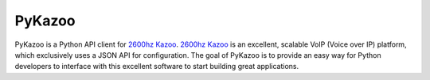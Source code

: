 PyKazoo
=======

.. image:: https://travis-ci.org/tnewman/PyKazoo.svg?branch=master
  :target: https://travis-ci.org/tnewman/PyKazoo
.. image:: https://coveralls.io/repos/tnewman/PyKazoo/badge.svg?branch=master&service=github
  :target: https://coveralls.io/github/tnewman/PyKazoo?branch=master
.. image:: https://readthedocs.org/projects/pykazoo/badge/?version=latest
  :target: https://readthedocs.org/projects/pykazoo/?badge=latest
.. image:: https://badge.waffle.io/tnewman/PyKazoo.png?label=ready&title=Ready
  :target: https://waffle.io/tnewman/PyKazoo

PyKazoo is a Python API client for `2600hz Kazoo`_. `2600hz Kazoo`_ is an excellent, scalable VoIP (Voice over IP) 
platform, which exclusively uses a JSON API for configuration. The goal of PyKazoo is to provide an easy way for Python 
developers to interface with this excellent software to start building great applications.

.. _`2600hz Kazoo`: https://2600hz.atlassian.net/wiki/display/docs/Overview